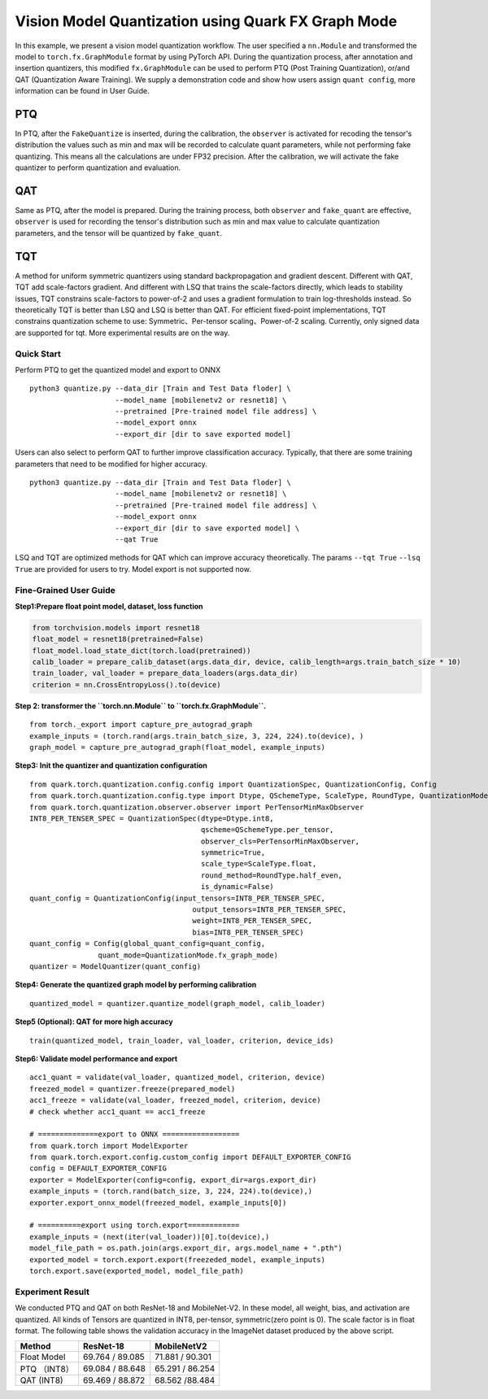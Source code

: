 Vision Model Quantization using Quark FX Graph Mode
===================================================

In this example, we present a vision model quantization workflow. The
user specified a ``nn.Module`` and transformed the model to
``torch.fx.GraphModule`` format by using PyTorch API. During the
quantization process, after annotation and insertion quantizers, this
modified ``fx.GraphModule`` can be used to perform PTQ (Post Training
Quantization), or/and QAT (Quantization Aware Training). We supply a
demonstration code and show how users assign ``quant config``, more
information can be found in User Guide.

PTQ
~~~

In PTQ, after the ``FakeQuantize`` is inserted, during the calibration,
the ``observer`` is activated for recoding the tensor's distribution the
values such as min and max will be recorded to calculate quant
parameters, while not performing fake quantizing. This means all the
calculations are under FP32 precision. After the calibration, we will
activate the fake quantizer to perform quantization and evaluation.

QAT
~~~

Same as PTQ, after the model is prepared. During the training process,
both ``observer`` and ``fake_quant`` are effective, ``observer`` is used
for recording the tensor's distribution such as min and max value to
calculate quantization parameters, and the tensor will be quantized by
``fake_quant``.

TQT
~~~

A method for uniform symmetric quantizers using standard backpropagation
and gradient descent. Different with QAT, TQT add scale-factors gradient.
And different with LSQ that trains the scale-factors directly, which leads
to stability issues, TQT constrains scale-factors to power-of-2 and uses a
gradient formulation to train log-thresholds instead. So theoretically TQT is
better than LSQ and LSQ is better than QAT. For efficient fixed-point implementations,
TQT constrains quantization scheme to use: Symmetric、Per-tensor scaling、Power-of-2 scaling.
Currently, only signed data are supported for tqt. More experimental results are on the way.

Quick Start
-----------

Perform PTQ to get the quantized model and export to ONNX

::

   python3 quantize.py --data_dir [Train and Test Data floder] \
                       --model_name [mobilenetv2 or resnet18] \
                       --pretrained [Pre-trained model file address] \
                       --model_export onnx
                       --export_dir [dir to save exported model]

Users can also select to perform QAT to further improve classification
accuracy. Typically, that there are some training parameters that need
to be modified for higher accuracy.

::

   python3 quantize.py --data_dir [Train and Test Data floder] \
                       --model_name [mobilenetv2 or resnet18] \
                       --pretrained [Pre-trained model file address] \
                       --model_export onnx
                       --export_dir [dir to save exported model] \
                       --qat True

LSQ and TQT are optimized methods for QAT which can improve accuracy theoretically. The params ``--tqt True`` ``--lsq True`` are provided for users to try. Model export is not supported now.

**Fine-Grained User Guide**
---------------------------

**Step1:Prepare float point model, dataset, loss function**

.. code:: python

   from torchvision.models import resnet18
   float_model = resnet18(pretrained=False)
   float_model.load_state_dict(torch.load(pretrained))
   calib_loader = prepare_calib_dataset(args.data_dir, device, calib_length=args.train_batch_size * 10)
   train_loader, val_loader = prepare_data_loaders(args.data_dir)
   criterion = nn.CrossEntropyLoss().to(device)

**Step 2: transformer the ``torch.nn.Module`` to
``torch.fx.GraphModule``.**

::

   from torch._export import capture_pre_autograd_graph
   example_inputs = (torch.rand(args.train_batch_size, 3, 224, 224).to(device), )
   graph_model = capture_pre_autograd_graph(float_model, example_inputs)

**Step3: Init the quantizer and quantization configuration**

::

   from quark.torch.quantization.config.config import QuantizationSpec, QuantizationConfig, Config
   from quark.torch.quantization.config.type import Dtype, QSchemeType, ScaleType, RoundType, QuantizationMode
   from quark.torch.quantization.observer.observer import PerTensorMinMaxObserver
   INT8_PER_TENSER_SPEC = QuantizationSpec(dtype=Dtype.int8,
                                           qscheme=QSchemeType.per_tensor,
                                           observer_cls=PerTensorMinMaxObserver,
                                           symmetric=True,
                                           scale_type=ScaleType.float,
                                           round_method=RoundType.half_even,
                                           is_dynamic=False)
   quant_config = QuantizationConfig(input_tensors=INT8_PER_TENSER_SPEC,
                                         output_tensors=INT8_PER_TENSER_SPEC,
                                         weight=INT8_PER_TENSER_SPEC,
                                         bias=INT8_PER_TENSER_SPEC)
   quant_config = Config(global_quant_config=quant_config,
                   quant_mode=QuantizationMode.fx_graph_mode)
   quantizer = ModelQuantizer(quant_config)

**Step4: Generate the quantized graph model by performing calibration**

::

   quantized_model = quantizer.quantize_model(graph_model, calib_loader)

**Step5 (Optional): QAT for more high accuracy**

::

   train(quantized_model, train_loader, val_loader, criterion, device_ids)

**Step6: Validate model performance and export**

::

   acc1_quant = validate(val_loader, quantized_model, criterion, device)
   freezed_model = quantizer.freeze(prepared_model)
   acc1_freeze = validate(val_loader, freezed_model, criterion, device)
   # check whether acc1_quant == acc1_freeze

   # ==============export to ONNX ==================
   from quark.torch import ModelExporter
   from quark.torch.export.config.custom_config import DEFAULT_EXPORTER_CONFIG
   config = DEFAULT_EXPORTER_CONFIG
   exporter = ModelExporter(config=config, export_dir=args.export_dir)
   example_inputs = (torch.rand(batch_size, 3, 224, 224).to(device),)
   exporter.export_onnx_model(freezed_model, example_inputs[0])

   # ==========export using torch.export============
   example_inputs = (next(iter(val_loader))[0].to(device),)
   model_file_path = os.path.join(args.export_dir, args.model_name + ".pth")
   exported_model = torch.export.export(freezeded_model, example_inputs)
   torch.export.save(exported_model, model_file_path)

Experiment Result
-----------------

We conducted PTQ and QAT on both ResNet-18 and MobileNet-V2. In these
model, all weight, bias, and activation are quantized. All kinds of
Tensors are quantized in INT8, per-tensor, symmetric(zero point is 0).
The scale factor is in float format. The following table shows the
validation accuracy in the ImageNet dataset produced by the above
script.

============ =============== ===============
Method       ResNet-18       MobileNetV2
============ =============== ===============
Float Model  69.764 / 89.085 71.881 / 90.301
PTQ （INT8） 69.084 / 88.648 65.291 / 86.254
QAT (INT8)   69.469 / 88.872 68.562 /88.484
============ =============== ===============

.. raw:: html

   <!--
   ## License
   Copyright (C) 2023, Advanced Micro Devices, Inc. All rights reserved. SPDX-License-Identifier: MIT
   -->
